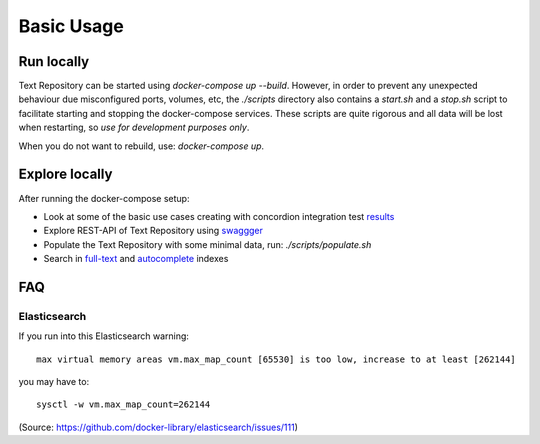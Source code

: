 .. |tr| replace:: Text Repository

Basic Usage
===========

Run locally
-----------

|tr| can be started using `docker-compose up --build`. However, in order to prevent any unexpected behaviour due misconfigured ports, volumes, etc, the `./scripts` directory also contains a `start.sh` and a `stop.sh` script to facilitate starting and stopping the docker-compose services.
These scripts are quite rigorous and all data will be lost when restarting, so *use for development purposes only*.

When you do not want to rebuild, use: `docker-compose up`.

Explore locally
---------------
After running the docker-compose setup:

- Look at some of the basic use cases creating with concordion integration test `results <http://localhost:8080/concordion/nl/knaw/huc/textrepo/Textrepo.html>`_
- Explore REST-API of |tr| using `swaggger <http://localhost:8080/textrepo/swagger>`_
- Populate the |tr| with some minimal data, run: `./scripts/populate.sh`
- Search in `full-text <http://localhost:8080/index/full-text>`_ and `autocomplete <http://localhost:8080/index/autocomplete>`_ indexes

FAQ
---

Elasticsearch
*************

If you run into this Elasticsearch warning: ::

  max virtual memory areas vm.max_map_count [65530] is too low, increase to at least [262144]

you may have to: ::

  sysctl -w vm.max_map_count=262144

(Source: https://github.com/docker-library/elasticsearch/issues/111)

